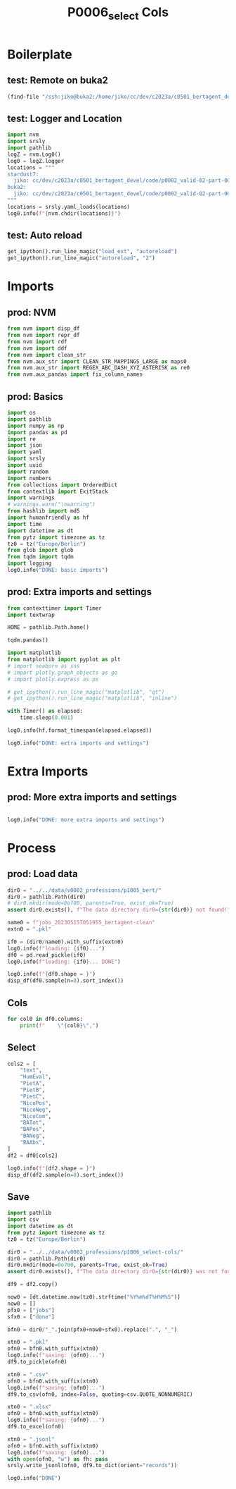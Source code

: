 #+title: P0006_select Cols

#+PROPERTY: header-args:jupyter-python  :tangle   yes
#+PROPERTY: header-args:jupyter-python  :tangle   no

#+PROPERTY: header-args:jupyter-python+ :shebang  "#!/usr/bin/env ipython\n# -*- coding: utf-8 -*-\n\n"
#+PROPERTY: header-args:jupyter-python+ :eval     yes
#+PROPERTY: header-args:jupyter-python+ :comments org
#+PROPERTY: header-args:jupyter-python+ :results  raw drawer pp
#+PROPERTY: header-args:jupyter-python+ :exports  both
#+PROPERTY: header-args:jupyter-python+ :async    yes

#+PROPERTY: header-args:jupyter-python+ :session  python3 :kernel python3
#+PROPERTY: header-args:jupyter-python+ :session  remote_fast8_jiko_at_buka2 :kernel remote_fast8_jiko_at_buka2
#+PROPERTY: header-args:jupyter-python+ :session  local_fast8 :kernel local_fast8


* Boilerplate
** test: Remote on buka2
#+begin_src emacs-lisp :tangle no :eval no
(find-file "/ssh:jiko@buka2:/home/jiko/cc/dev/c2023a/c0501_bertagent_devel/code/p0002_valid-02-part-001-professions/")
#+end_src

** test: Logger and Location
#+begin_src jupyter-python :async yes :tangle no
import nvm
import srsly
import pathlib
logZ = nvm.Log0()
log0 = logZ.logger
locations = """
stardust7:
  jiko: cc/dev/c2023a/c0501_bertagent_devel/code/p0002_valid-02-part-001-professions/
buka2:
  jiko: cc/dev/c2023a/c0501_bertagent_devel/code/p0002_valid-02-part-001-professions/
"""
locations = srsly.yaml_loads(locations)
log0.info(f"{nvm.chdir(locations)}")
#+end_src

** test: Auto reload
#+begin_src jupyter-python :async yes
get_ipython().run_line_magic("load_ext", "autoreload")
get_ipython().run_line_magic("autoreload", "2")
#+end_src

#+RESULTS:

* Imports
** prod: NVM
#+begin_src jupyter-python :async yes
from nvm import disp_df
from nvm import repr_df
from nvm import rdf
from nvm import ddf
from nvm import clean_str
from nvm.aux_str import CLEAN_STR_MAPPINGS_LARGE as maps0
from nvm.aux_str import REGEX_ABC_DASH_XYZ_ASTERISK as re0
from nvm.aux_pandas import fix_column_names
#+end_src

#+RESULTS:

** prod: Basics
#+begin_src jupyter-python :async yes
import os
import pathlib
import numpy as np
import pandas as pd
import re
import json
import yaml
import srsly
import uuid
import random
import numbers
from collections import OrderedDict
from contextlib import ExitStack
import warnings
# warnings.warn("\nwarning")
from hashlib import md5
import humanfriendly as hf
import time
import datetime as dt
from pytz import timezone as tz
tz0 = tz("Europe/Berlin")
from glob import glob
from tqdm import tqdm
import logging
log0.info("DONE: basic imports")
#+end_src

#+RESULTS:
: I: DONE: basic imports

** prod: Extra imports and settings
#+begin_src jupyter-python :async yes
from contexttimer import Timer
import textwrap

HOME = pathlib.Path.home()

tqdm.pandas()

import matplotlib
from matplotlib import pyplot as plt
# import seaborn as sns
# import plotly.graph_objects as go
# import plotly.express as px

# get_ipython().run_line_magic("matplotlib", "qt")
# get_ipython().run_line_magic("matplotlib", "inline")

with Timer() as elapsed:
    time.sleep(0.001)

log0.info(hf.format_timespan(elapsed.elapsed))

log0.info("DONE: extra imports and settings")
#+end_src

#+RESULTS:
#+begin_example
I: 0 seconds
I: DONE: extra imports and settings
#+end_example

* Extra Imports
** prod: More extra imports and settings
#+begin_src jupyter-python :async yes

log0.info("DONE: more extra imports and settings")
#+end_src

#+RESULTS:
: I: DONE: more extra imports and settings

* Process
** prod: Load data
#+begin_src jupyter-python :async yes
dir0 = "../../data/v0002_professions/p1005_bert/"
dir0 = pathlib.Path(dir0)
# dir0.mkdir(mode=0o700, parents=True, exist_ok=True)
assert dir0.exists(), f"The data directory dir0={str(dir0)} not found!"

name0 = f"jobs_20230515T051955_bertagent-clean"
extn0 = ".pkl"

if0 = (dir0/name0).with_suffix(extn0)
log0.info(f"loading: {if0}...")
df0 = pd.read_pickle(if0)
log0.info(f"loading: {if0}... DONE")

log0.info(f"{df0.shape = }")
disp_df(df0.sample(n=8).sort_index())
#+end_src

#+RESULTS:
:RESULTS:
#+begin_example
I: loading: ../../data/v0002_professions/p1005_bert/jobs_20230515T051955_bertagent-clean.pkl...
I: loading: ../../data/v0002_professions/p1005_bert/jobs_20230515T051955_bertagent-clean.pkl... DONE
I: df0.shape = (132, 20)
#+end_example
#+begin_example
     idx0    HumEval     PietA     PietB     PietC   NicoPos   NicoNeg   NicoCom                                        sents                                         text  sents_count                                          ba4  baTot_sum  baPos_sum  baNeg_sum  baAbs_sum     BAPos     BANeg     BATot     BAAbs
17     17  49.201771  0.000000  0.010989  0.000000  0.010989  0.000000  0.010989  [Farmworkers and Laborers, Crop, Nursery...  Farmworkers and Laborers, Crop, Nursery,...            5  [0.2197866439819336, 0.4122565686702728,...   1.264652   1.264652   0.000000   1.264652  0.252930  0.000000  0.252930  0.252930
25     25  54.860619  0.018868  0.018868  0.018868  0.056604  0.000000  0.056604  [Special Education Teachers, Preschool, ...  Special Education Teachers, Preschool, T...            4  [0.18204142153263092, 0.1102317124605178...   0.270360   0.393173   0.122813   0.515987  0.098293  0.030703  0.067590  0.128997
28     28  44.115109  0.000000  0.000000  0.000000  0.027027  0.000000  0.027027  [Chefs and Head Cooks, Direct and may pa...  Chefs and Head Cooks, Direct and may par...            2    [0.2904079854488373, 0.26285895705223083]   0.553267   0.553267   0.000000   0.553267  0.276633  0.000000  0.276633  0.276633
56     56  43.880719  0.000000  0.000000  0.000000  0.100000  0.000000  0.100000  [Logging Workers, All Other, All logging...  Logging Workers, All Other, All logging ...            1                       [0.043575938791036606]   0.043576   0.043576   0.000000   0.043576  0.043576  0.000000  0.043576  0.043576
79     79  52.514268  0.025641  0.025641  0.025641  0.025641  0.025641  0.000000  [Machinists, Set up and operate a variet...  Machinists, Set up and operate a variety...            4  [0.2993006110191345, 0.21121694147586823...   0.942942   0.942942   0.000000   0.942942  0.235736  0.000000  0.235736  0.235736
97     97  53.896335  0.000000  0.019231  0.000000  0.057692  0.000000  0.057692  [Morticians, Undertakers, and Funeral Ar...  Morticians, Undertakers, and Funeral Arr...            2  [0.30605563521385193, -0.04439429193735123]   0.261661   0.306056   0.044394   0.350450  0.153028  0.022197  0.130831  0.175225
99     99  36.377640  0.043478  0.000000  0.043478  0.000000  0.000000  0.000000  [Waiters and Waitresses, Take orders and...  Waiters and Waitresses, Take orders and ...            2  [0.22347113490104675, -0.09196185320615768]   0.131509   0.223471   0.091962   0.315433  0.111736  0.045981  0.065755  0.157716
105   105  70.421701  0.000000  0.027027  0.000000  0.027027  0.027027  0.000000  [Pharmacists, Dispense drugs prescribed ...  Pharmacists, Dispense drugs prescribed b...            2    [0.06494846940040588, 0.2283337563276291]   0.293282   0.293282   0.000000   0.293282  0.146641  0.000000  0.146641  0.146641
#+end_example
:END:
** Cols
#+begin_src jupyter-python :async yes
for col0 in df0.columns:
    print(f"    \"{col0}\",")
#+end_src

#+RESULTS:
#+begin_example
    "idx0",
    "HumEval",
    "PietA",
    "PietB",
    "PietC",
    "NicoPos",
    "NicoNeg",
    "NicoCom",
    "sents",
    "text",
    "sents_count",
    "ba4",
    "baTot_sum",
    "baPos_sum",
    "baNeg_sum",
    "baAbs_sum",
    "BAPos",
    "BANeg",
    "BATot",
    "BAAbs",
#+end_example
** Select
#+begin_src jupyter-python :async yes
cols2 = [
    "text",
    "HumEval",
    "PietA",
    "PietB",
    "PietC",
    "NicoPos",
    "NicoNeg",
    "NicoCom",
    "BATot",
    "BAPos",
    "BANeg",
    "BAAbs",
]
df2 = df0[cols2]

log0.info(f"{df2.shape = }")
disp_df(df2.sample(n=8).sort_index())
#+end_src

#+RESULTS:
:RESULTS:
: I: df2.shape = (132, 12)
#+begin_example
                                            text    HumEval     PietA     PietB     PietC   NicoPos   NicoNeg   NicoCom     BATot     BAPos     BANeg     BAAbs
1    Personal Care Aides, Provide personalize...  44.850290  0.036585  0.012195  0.036585  0.060976  0.000000  0.060976  0.124198  0.124198  0.000000  0.124198
4    Travel Agents, Plan and sell transportat...  45.445530  0.051282  0.025641  0.051282  0.025641  0.000000  0.025641  0.300097  0.300097  0.000000  0.300097
14   Healthcare Social Workers, Provide indiv...  49.776132  0.033333  0.016667  0.033333  0.016667  0.016667  0.000000  0.180354  0.182633  0.002278  0.184911
18   Photographers, Photograph people, landsc...  48.990469  0.000000  0.023256  0.000000  0.000000  0.046512 -0.046512  0.128921  0.134610  0.005689  0.140299
64   Public Relations Specialists, Promote or...  56.156315  0.000000  0.031250  0.000000  0.062500  0.000000  0.062500  0.330300  0.330300  0.000000  0.330300
79   Machinists, Set up and operate a variety...  52.514268  0.025641  0.025641  0.025641  0.025641  0.025641  0.000000  0.235736  0.235736  0.000000  0.235736
97   Morticians, Undertakers, and Funeral Arr...  53.896335  0.000000  0.019231  0.000000  0.057692  0.000000  0.057692  0.130831  0.153028  0.022197  0.175225
111  Meter Readers, Utilities, Read meter and...  36.623490  0.000000  0.000000  0.000000  0.000000  0.000000  0.000000  0.016465  0.016465  0.000000  0.016465
#+end_example
:END:
** Save
#+begin_src jupyter-python :async yes
import pathlib
import csv
import datetime as dt
from pytz import timezone as tz
tz0 = tz("Europe/Berlin")

dir0 = "../../data/v0002_professions/p1006_select-cols/"
dir0 = pathlib.Path(dir0)
dir0.mkdir(mode=0o700, parents=True, exist_ok=True)
assert dir0.exists(), f"The data directory dir0={str(dir0)} was not found!"

df9 = df2.copy()

now0 = [dt.datetime.now(tz0).strftime("%Y%m%dT%H%M%S")]
now0 = []
pfx0 = ["jobs"]
sfx0 = ["done"]

bfn0 = dir0/"_".join(pfx0+now0+sfx0).replace(".", "_")

xtn0 = ".pkl"
ofn0 = bfn0.with_suffix(xtn0)
log0.info(f"saving: {ofn0}...")
df9.to_pickle(ofn0)

xtn0 = ".csv"
ofn0 = bfn0.with_suffix(xtn0)
log0.info(f"saving: {ofn0}...")
df9.to_csv(ofn0, index=False, quoting=csv.QUOTE_NONNUMERIC)

xtn0 = ".xlsx"
ofn0 = bfn0.with_suffix(xtn0)
log0.info(f"saving: {ofn0}...")
df9.to_excel(ofn0)

xtn0 = ".jsonl"
ofn0 = bfn0.with_suffix(xtn0)
log0.info(f"saving: {ofn0}...")
with open(ofn0, "w") as fh: pass
srsly.write_jsonl(ofn0, df9.to_dict(orient="records"))

log0.info("DONE")

#+end_src

#+RESULTS:
#+begin_example
I: saving: ../../data/v0002_professions/p1006_select-cols/jobs_done.pkl...
I: saving: ../../data/v0002_professions/p1006_select-cols/jobs_done.csv...
I: saving: ../../data/v0002_professions/p1006_select-cols/jobs_done.xlsx...
I: saving: ../../data/v0002_professions/p1006_select-cols/jobs_done.jsonl...
I: DONE
#+end_example

